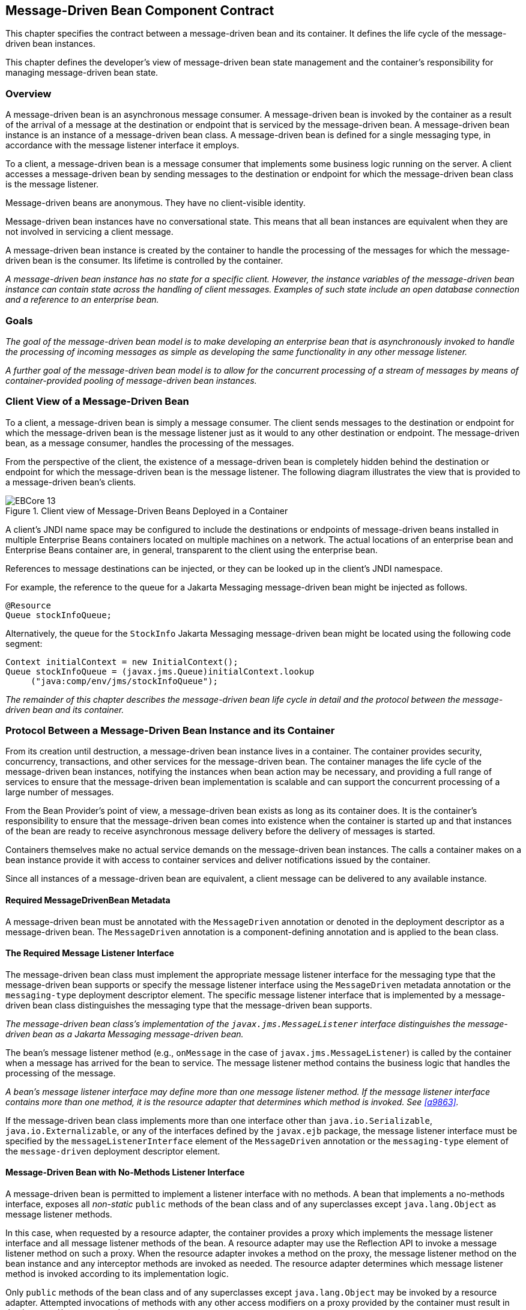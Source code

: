 [[a1702]]
== Message-Driven Bean Component Contract

This chapter specifies the contract between a
message-driven bean and its container. It defines the life cycle of the
message-driven bean instances.

This chapter defines the developer’s view of
message-driven bean state management and the container’s responsibility
for managing message-driven bean state.

=== Overview

A message-driven
bean is an asynchronous message consumer. A
message-driven bean is invoked by the container as a result of the
arrival of a message at the destination or endpoint that is serviced by
the message-driven bean. A message-driven bean instance is an instance
of a message-driven bean class. A message-driven bean is defined for a
single messaging type, in accordance with the message listener interface
it employs.

To a client, a message-driven bean is a
message consumer that implements some
business logic running on the server. A client accesses a message-driven
bean by sending messages to the destination or endpoint for which the
message-driven bean class is the message listener.

Message-driven beans are anonymous. They have
no client-visible identity.

Message-driven bean instances have no
conversational state. This means that all bean instances are equivalent
when they are not involved in servicing a client message.

A message-driven bean instance is created by
the container to handle the processing of the messages for which the
message-driven bean is the consumer. Its lifetime is controlled by the
container.

_A message-driven bean instance has no state
for a specific client. However, the instance variables of the
message-driven bean instance can contain state across the handling of
client messages. Examples of such state include an open database
connection and a reference to an enterprise bean._

=== Goals

_The goal of the message-driven bean model is
to make developing an enterprise bean that is asynchronously invoked to
handle the processing of incoming messages as simple as developing the
same functionality in any other message listener._

_A further goal of the message-driven bean
model is to allow for the concurrent processing of a stream of messages
by means of container-provided pooling of message-driven bean instances._

=== Client View of a Message-Driven Bean

To a client, a
message-driven bean is simply a message consumer. The client sends
messages to the destination or endpoint for which the message-driven
bean is the message listener just as it would to any other destination
or endpoint. The message-driven bean, as a message consumer, handles the
processing of the messages.

From the
perspective of the client, the existence of a message-driven bean is
completely hidden behind the destination or endpoint for which the
message-driven bean is the message listener. The following diagram
illustrates the view that is provided to a message-driven bean’s
clients.

.Client view of Message-Driven Beans Deployed in a Container
image::EBCore-13.png[]

A client’s JNDI name space may be configured
to include the destinations or endpoints of message-driven beans
installed in multiple Enterprise Beans containers located on multiple machines on a
network. The actual locations of an enterprise bean and Enterprise Beans container
are, in general, transparent to the client using the enterprise bean.

References to message destinations can be
injected, or they can be looked up in the client’s JNDI namespace.

For example, the reference to the queue for a
Jakarta Messaging message-driven bean might be injected as follows.

[source, java]
----
@Resource 
Queue stockInfoQueue;
----

Alternatively, the queue for the `StockInfo`
Jakarta Messaging message-driven bean might be located using the following code
segment:

[source, java]
----
Context initialContext = new InitialContext();
Queue stockInfoQueue = (javax.jms.Queue)initialContext.lookup
     ("java:comp/env/jms/stockInfoQueue");
----

_The remainder of this chapter describes the
message-driven bean life cycle in detail and the protocol between the
message-driven bean and its container._

=== Protocol Between a Message-Driven Bean Instance and its Container

From its creation
until destruction, a message-driven bean instance lives in a container.
The container provides security, concurrency, transactions, and other
services for the message-driven bean. The container manages the life
cycle of the message-driven bean instances, notifying the instances when
bean action may be necessary, and providing a full range of services to
ensure that the message-driven bean implementation is scalable and can
support the concurrent processing of a large number of messages.

From the Bean Provider’s point of view, a
message-driven bean exists as long as its container does. It is the
container’s responsibility to ensure that the message-driven bean comes
into existence when the container is started up and that instances of
the bean are ready to receive asynchronous message delivery before the
delivery of messages is started.

Containers themselves make no actual service
demands on the message-driven bean instances. The calls a container
makes on a bean instance provide it with access to container services
and deliver notifications issued by the container.

Since all instances of a message-driven bean
are equivalent, a client message can be delivered to any available
instance.

==== Required MessageDrivenBean Metadata

A message-driven bean must be annotated with
the `MessageDriven` annotation or denoted in the deployment descriptor
as a message-driven bean. The `MessageDriven` annotation is a
component-defining annotation and is applied to the bean class.

==== The Required Message Listener Interface

The message-driven bean class must implement
the appropriate message listener interface for the messaging type that
the message-driven bean supports or specify the message listener
interface using the `MessageDriven` metadata annotation or the
`messaging-type` deployment descriptor element. The specific message
listener interface that is implemented by a message-driven bean class
distinguishes the messaging type that the message-driven bean supports.

****
_The message-driven bean class’s
implementation of the `javax.jms.MessageListener` interface
distinguishes the message-driven bean as a Jakarta Messaging message-driven bean._
****

The bean’s
message listener method (e.g., `onMessage` in the case of
`javax.jms.MessageListener`) is called by the container when a message
has arrived for the bean to service. The message listener method
contains the business logic that handles the processing of the message.

****
_A bean’s message listener interface may
define more than one message listener method. If the message listener
interface contains more than one method, it is the resource adapter that
determines which method is invoked. See <<a9863>>._
****

If the message-driven bean class implements
more than one interface other than `java.io.Serializable`,
`java.io.Externalizable`, or any of the interfaces defined by the
`javax.ejb` package, the message listener interface must be specified by
the `messageListenerInterface` element of the `MessageDriven` annotation
or the `messaging-type` element of the `message-driven` deployment
descriptor element.

==== Message-Driven Bean with No-Methods Listener Interface

A message-driven bean is permitted to
implement a listener interface with no methods. A bean that implements a
no-methods interface, exposes all _non-static_ `public` methods of the bean
class and of any superclasses except `java.lang.Object` as message
listener methods.

In this case, when requested by a resource
adapter, the container provides a proxy which implements the message
listener interface and all message listener methods of the bean. A
resource adapter may use the Reflection API to invoke a message listener
method on such a proxy. When the resource adapter invokes a method on
the proxy, the message listener method on the bean instance and any
interceptor methods are invoked as needed. The resource adapter
determines which message listener method is invoked according to its
implementation logic.

Only `public` methods of the bean class and of
any superclasses except `java.lang.Object` may be invoked by a resource
adapter. Attempted invocations of methods with any other access
modifiers on a proxy provided by the container must result in the
`javax.ejb.EJBException`.

==== Dependency Injection

A message-driven bean may use dependency
injection mechanisms to acquire references to resources or other objects
in its environment (see <<a3613>>).
If a message-driven bean makes use of dependency
injection, the container injects these references after the bean
instance is created, and before any message-listener methods are invoked
on the bean instance. If a dependency on the `MessageDrivenContext` is
declared, or if the bean class implements the optional
`MessageDrivenBean` interface (see <<a1772>>), the 
`MessageDrivenContext` is also injected at this time.
If dependency injection fails, the bean instance is discarded.

****
Under the Enterprise Beans 3.x API, the bean class may
acquire the `MessageDrivenContext` interface through dependency
injection without having to implement the `MessageDrivenBean` interface.
In this case, the `Resource` annotation (or `resource-env-ref`
deployment descriptor element) is used to denote the bean’s dependency
on the `MessageDrivenContext`. See <<a3613>>.
****

[[a1751]]
==== The MessageDrivenContext Interface

If the bean specifies a dependency on the
`MessageDrivenContext` interface (or if the bean class implements the
`MessageDrivenBean` interface), the container must provide the
message-driven bean instance with a `MessageDrivenContext`. This gives
the message-driven bean instance access to the instance’s context
maintained by the container. The `MessageDrivenContext` interface has
the following methods:

* The `setRollbackOnly` method allows the instance to mark the current
transaction such that the only outcome of the transaction is a rollback.
Only instances of a message-driven bean with container-managed
transaction demarcation can use this method.

* The `getRollbackOnly` method allows the instance to test if the current
transaction has been marked for rollback. Only instances of a
message-driven bean with container-managed transaction demarcation can
use this method.

* The `getUserTransaction` method returns the
`javax.transaction.UserTransaction` interface that the instance can use
to demarcate transactions, and to obtain transaction status. Only
instances of a message-driven bean with bean-managed transaction
demarcation can use this method.

* The `getTimerService` method returns the 
`javax.ejb.TimerService` interface.

* The `getCallerPrincipal` method returns the
`java.security.Principal` that is associated with the invocation.

* The `isCallerInRole` method is inherited from the 
`EJBContext` interface.

* The `getEJBHome`
and `getEJBLocalHome` methods are inherited from the `EJBContext`
interface. Message-driven bean instances must not call these methods.

* The `lookup` method enables the
message-driven bean to look up its environment entries in the JNDI
naming context.

* The `getContextData` method enables a message
listener method, lifecycle callback method, or timeout method to
retrieve or update the interceptor context data associated with its
invocation.

==== Message-Driven Bean Lifecycle Callback Interceptor Methods

The following lifecycle event callbacks are
supported for message-driven beans.

* `AroundConstruct`

* `PostConstruct`

* `PreDestroy`

The `PostConstruct` and `PreDestroy` callback
methods may be defined directly on the bean class or on a separate
interceptor class.footnote:a10258[If `PrePassivate` or `PostActivate` 
lifecycle callbacks are defined for message-driven beans, they are 
ignored.] The AroundConstruct lifecycle
callback interceptor method, if used, must be defined on an interceptor
class (see <<a9887>>). See <<a1979>>.

The `PostConstruct` callback occurs before
the first message listener method invocation on the bean. This is at a
point after which any dependency injection has been performed by the
container.

The `PostConstruct` lifecycle callback
interceptor method executes in an unspecified transaction and security
context.

The `PreDestroy` callback occurs at the time
the bean is removed from the pool or destroyed.

The `PreDestroy` lifecycle callback
interceptor method executes in an unspecified transaction and security
context.

[[a1772]]
==== The Optional MessageDrivenBean Interface

The message-driven bean class is not required
to implement the `javax.ejb.MessageDrivenBean` interface.

_Compatibility Note: The `MessageDrivenBean` interface was
required by earlier versions of the Enterprise Beans specification.
Under the Enterprise Beans 3.x API, the functionality previously provided by the
`MessageDrivenBean` interface is available to the bean class through the
use of dependency injection (of the `MessageDrivenContext`) and optional
lifecycle callback methods._

The `MessageDrivenBean` interface defines two
methods, `setMessageDrivenContext` and `ejbRemove`.

The `setMessageDrivenContext` method is called by the bean’s container to
associate a message-driven bean instance with its context maintained by
the container. Typically a message-driven bean instance retains its
message-driven context as part of its state.

The `ejbRemove` notification signals that the
instance is in the process of being removed by the container. In the
`ejbRemove` method, the instance releases the resources that it is
holding.

****
Under the Enterprise Beans 3.x API, the bean class may
optionally define a `PreDestroy` callback method for notification of the
container’s removal of the bean instance.
****

This specification requires that the
`ejbRemove` and the `ejbCreate` methods of a message-driven bean be
treated as the `PreDestroy` and `PostConstruct` lifecycle callback
methods, respectively. If the message-driven bean implements the
`MessageDrivenBean` interface, the `PreDestroy` annotation can only be
applied to the `ejbRemove` method. Similar requirements apply to use of
deployment descriptor metadata as an alternative to the use of
annotations.

==== Timeout Callbacks

A message-driven bean can be registered with
the Enterprise Beans Timer Service for time-based event notifications. The container
invokes the appropriate bean instance timeout callback method when a
timer for the bean has expired. See <<a5456>>.

==== Message-Driven Bean Creation

Except as noted
below, the container creates an instance of a message-driven bean in
three steps. First, the container calls the bean class constructor to
create a new message-driven bean instance. Second, the container injects
the bean’s `MessageDrivenContext`, if applicable, and performs any
other dependency injection as specified by metadata annotations on the
bean class or by the deployment descriptor. Third, the container calls
the instance’s `PostConstruct` lifecycle callback methods, if any. See
<<a1979>>.

If an interceptor associated with the
message-driven bean declares an `AroundConstruct` lifecycle callback
interceptor method, the container follows the rules for the
`AroundConstruct` interceptors defined in the _Interceptors_ 
specification <<a9887>>.

_Compatibility Note: Enterprise Beans 2.1 required the message-driven bean
class to implement the `ejbCreate` method. This requirement has been
removed from the Enterprise Beans 3.x API. If the message-driven bean class
implements the `ejbCreate` method, the `ejbCreate` method is treated as
the bean’s `PostConstruct` method, and the `PostConstruct` annotation
can only be applied to the `ejbCreate` method._

==== Message Listener Interceptor Methods for Message-Driven Beans

`AroundInvoke` interceptor methods are
supported for message-driven beans. These interceptor methods may be
defined on the bean class or on a interceptor class and apply to the
handling of the invocation of the bean’s message listener method(s).

Interceptors are described in <<a2004>>.

==== Serializing Message-Driven Bean Methods

The container
serializes calls to each message-driven bean instance. Most containers
will support many instances of a message-driven bean executing
concurrently; however, each instance sees only a serialized sequence of
method calls. Therefore, a message-driven bean does not have to be coded
as reentrant.

The container must serialize all the
container-invoked callbacks (e.g., lifecycle callback interceptor
methods and timeout callback methods), and it must serialize these
callbacks with the message listener method calls.

==== Concurrency of Message Processing

A container
allows many instances of a message-driven bean class to be executing
concurrently, thus allowing for the concurrent processing of a stream of
messages. No guarantees are made as to the exact order in which messages
are delivered to the instances of the message-driven bean class,
although the container should attempt to deliver messages in order when
it does not impair the concurrency of message processing. Message-driven
beans should therefore be prepared to handle messages that are out of
sequence: for example, the message to cancel a reservation may be
delivered before the message to make the reservation.

==== Transaction Context of Message-Driven Bean Methods

A bean’s message
listener and timeout callback methods are invoked in the scope of a
transaction determined by the transaction attribute specified in the
bean’s metadata annotations or deployment descriptor. If the bean is
specified as using container-managed transaction demarcation, either the
`REQUIRED` or the `NOT_SUPPORTED` transaction attribute must be used for
the message listener methods, and either the `REQUIRED`, `REQUIRES_NEW`, 
or the `NOT_SUPPORTED` transaction attribute for timeout callback
methods. See <<a2172>>.

When a message-driven bean using bean-managed
transaction demarcation uses the `javax.transaction.UserTransaction`
interface to demarcate transactions, the message receipt that causes the
bean to be invoked is not part of the transaction. If the message
receipt is to be part of the transaction, container-managed transaction
demarcation with the `REQUIRED` transaction attribute must be used.

The bean constructor, the
`setMessageDrivenContext` method, the message-driven bean’s dependency
injection methods, and lifecycle callback methods are called with an
unspecified transaction context. Refer to <<a2889>> for how the 
container executes methods with an unspecified transaction context.

==== Security Context of Message-Driven Bean Methods

A caller principal may propagate into a
message-driven bean’s message listener methods. Whether this occurs is a
function of the specific message-listener interface and associated
messaging provider, but is not governed by this specification.

The Bean Provider can use the `RunAs` metadata
annotation (or corresponding deployment descriptor element) to define a
run-as identity for the enterprise bean. The run-as identity applies to
the bean’s message listener methods and timeout methods. Run-as identity
behavior is further defined in <<a5329>>.

==== Association of a Message-Driven Bean with a Destination or Endpoint

A message-driven bean is associated with a
destination or endpoint when the bean is deployed in the container. It
is the responsibility of the Deployer to associate the message-driven
bean with a destination or endpoint.

==== Activation Configuration Properties

The Bean Provider may provide information to
the Deployer about the configuration of the message-driven bean in its
operational environment. This may include information about message
acknowledgement modes, message selectors, expected destination or
endpoint types, etc.

Activation configuration properties are
specified by means of the `activationConfig` element of the
`MessageDriven` annotation or `activation-config` deployment descriptor
element. Activation configuration properties specified in the deployment
descriptor are added to those specified by means of the `MessageDriven`
annotation. If a property of the same name is specified in both, the
deployment descriptor value overrides the value specified in the
annotation.

==== Jakarta Messaging Message-Driven Beans

This section describes activation
configuration properties specific to the Jakarta Messaging message-driven beans.

The container may or may not support its
built-in Jakarta Messaging provider using a resource adapter. However, it must allow
the application to configure a message-driven bean that uses the
built-in Jakarta Messaging provider using the activation properties defined by this
specification.

Both the container and any Jakarta Messaging resource
adapters are free to support activation properties in addition to those
listed here. However, applications that use non-standard activation
properties will not be portable.

===== Message Acknowledgment

Jakarta Messaging
message-driven beans should not attempt to use the Jakarta Messaging API for message
acknowledgment. Message acknowledgment is automatically handled by the
container. If the message-driven bean uses container-managed transaction
demarcation, message acknowledgment is handled automatically as a part
of the transaction commit. If bean-managed transaction demarcation is
used, the message receipt cannot be part of the bean-managed
transaction, and, in this case, the receipt is acknowledged by the
container. If bean-managed transaction demarcation is used, the Bean
Provider can indicate whether Jakarta Messaging `AUTO_ACKNOWLEDGE` semantics or
`DUPS_OK_ACKNOWLEDGE` semantics should apply by using the
`activationConfig` element of the `MessageDriven` annotation or by using
the `activation-config-property` deployment descriptor element. The
property name used to specify the acknowledgment mode is
`acknowledgeMode`. If the `acknowledgeMode` property is not specified,
Jakarta Messaging `AUTO_ACKNOWLEDGE` semantics are assumed. The value of the
`acknowledgeMode` property must be either `Auto-acknowledge` or
`Dups-ok-acknowledge` for a Jakarta Messaging message-driven bean.

===== Message Selectors

The Bean Provider may declare the Jakarta Messaging message
selector to be used in determining which messages a Jakarta Messaging message-driven
bean is to receive. If the Bean Provider wishes to restrict the messages
that a Jakarta Messaging message-driven bean receives, the Bean Provider can specify
the value of the message selector by using the `activationConfig`
element of the `MessageDriven` annotation or by using the
`activation-config-property` deployment descriptor element. The property
name used to specify the message selector is `messageSelector`.

For example:

[source, java]
----
@MessageDriven(activationConfig={
 @ActivationConfigProperty(
    propertyName="messageSelector",
    propertyValue="JMSType = 'car' AND color = 'blue'
             AND weight > 2500")
})
----
[source, xml]
----
<activation-config>
  <activation-config-property>
    <activation-config-property-name>
      messageSelector
    </activation-config-property-name>
    <activation-config-property-value>
      JMSType = 'car' AND color = 'blue' AND
      weight &gt; 2500
    </activation-config-property-value>
  </activation-config-property>
</activation-config>
----

The Application Assembler may further
restrict, but not replace, the value of the `messageSelector` property
of a Jakarta Messaging message-driven bean.

===== Destination Type

A Jakarta Messaging message-driven bean is associated with
a Jakarta Messaging Destination (Queue or Topic) when the bean is deployed in the
container. It is the responsibility of the Deployer to associate the
message-driven bean with a Queue or Topic.

The Bean Provider may provide advice to the
Deployer as to whether a message-driven bean is intended to be
associated with a Queue or a Topic by using the `activationConfig`
element of the `MessageDriven` annotation or by using the
`activation-config-property` deployment descriptor element. The property
name used to specify the destination type associated with the bean is
`destinationType`. The value for this property must be either
`javax.jms.Queue` or `javax.jms.Topic` for a Jakarta Messaging message-driven bean.

===== Destination Lookup

The Bean Provider or Deployer may specify the
Jakarta Messaging queue or topic from which a Jakarta Messaging message-driven bean is to receive
messages.

The lookup name of an administratively-defined `Queue` or `Topic` 
object may be specified by using the `activationConfig` element of 
the `MessageDriven` annotation or by using 
the `activation-config-property` deployment descriptor element. The
property name used to specify the lookup name is `destinationLookup`.

===== Connection Factory Lookup

The Bean Provider or Deployer may specify the
Jakarta Messaging connection factory that will be used to connect to the Jakarta Messaging provider
from which a Jakarta Messaging message-driven bean is to receive messages.

The lookup name of an administratively-defined `ConnectionFactory` 
object may be specified by using the `activationConfig` element of 
the `MessageDriven` annotation or by using 
the `activation-config-property` deployment descriptor element. The 
property name used to specify the lookup name is 
`connectionFactoryLookup`.

===== Subscription Durability

If the
message-driven bean is intended to be used with a topic, the Bean
Provider may further indicate whether a durable or non-durable
subscription should be used by using the `activationConfig` element of
the `MessageDriven` annotation or by using the
`activation-config-property` deployment descriptor element. The property
name used to specify whether a durable or non-durable subscription
should be used is `subscriptionDurability`. The value for this property
must be either `Durable` or `NonDurable` for a Jakarta Messaging message-driven bean.
If a topic subscription is specified and `subscriptionDurability` is not
specified, a non-durable subscription is assumed.

* Durable topic
subscriptions, as well as queues, ensure that messages are not missed
even if the Enterprise Beans server is not running. Reliable applications will
typically make use of queues or durable topic subscriptions rather than
non-durable topic subscriptions.

* If a non-durable
topic subscription is used, it is the container’s responsibility to make
sure that the message-driven bean subscription is active (i.e., that
there is a message-driven bean available to service the message) in
order to ensure that messages are not missed as long as the Enterprise Beans server
is running. Messages may be missed, however, when a bean is not
available to service them. This will occur, for example, if the Enterprise Beans
server goes down for any period of time.

The Deployer
should avoid associating more than one message-driven bean with the same
Jakarta Messaging queue. If there are multiple Jakarta Messaging consumers for a queue, Jakarta Messaging does not
define how messages are distribued between the queue receivers.

===== Subscription Name

If the message-driven bean is intended to be
used with a topic, and the bean provider has indicated that a durable
subscription should be used by specifying the `subscriptionDurability`
property to `Durable`, then the bean provider or deployer may specify the
name of the durable subscription.

The name of the subscription may be specified
by using the `activationConfig` element of the `MessageDriven` 
annotation or by using the `activation-config-property` deployment 
descriptor element. The property name used to specify the name of the subscription is `subscriptionName`.

The Bean Provider or Deployer cannot specify
whether a shared or unshared subscription will be used.

===== Client Identifier

The Bean Provider or Deployer may specify the
Jakarta Messaging client identifier that will be used when connecting to the Jakarta Messaging
provider from which a Jakarta Messaging message-driven bean is to receive messages.

The client identifier may be specified by
using the `activationConfig` element of the `MessageDriven` annotation 
or by using the `activation-config-property` deployment descriptor 
element. The property name used to specify the client identifier is 
`clientId`.

==== Dealing with Exceptions

A message-driven bean’s message listener
method must not throw the `java.rmi.RemoteException`.

Message-driven beans should not, in general,
throw `RuntimeException`.

A `RuntimeException` that is not an application
exception thrown from any method of the message-driven bean class
(including a message listener method and the callbacks invoked by the
container) results in the transition to the "does not exist" state. If a
message-driven bean uses bean-managed transaction demarcation and throws
a `RuntimeException`, the container should not acknowledge the message.
Exception handling is described in detail in <<a2940>>. See the
_Interceptors_ specification <<a9887>> for the
rules pertaining to lifecycle callback interceptor methods when more
than one such method applies to the bean class.

From the client perspective, the message
consumer continues to exist. If the client continues sending messages to
the destination or endpoint associated with the bean, the container can
delegate the client’s messages to another instance.

The message listener methods of some
messaging types may throw application exceptions. An application
exception is propagated by the container to the resource adapter.

==== Missed PreDestroy Callbacks

The Bean Provider
cannot assume that the container will always invoke the PreDestroy
callback method (or `ejbRemove` method) for a message-driven bean
instance. The following scenarios result in the PreDestroy callback
method not being called on an instance:

* A crash of the Enterprise Beans container.

* A system exception thrown from the instance’s
method to the container.

If the message-driven bean instance allocates
resources in the `PostConstruct` lifecycle callback method and/or in the
message listener method, and releases normally the resources in the
`PreDestroy` method, these resources will not be automatically released 
in the above scenarios. The application using the message-driven bean
should provide some clean up mechanism to periodically clean up the
unreleased resources.

==== Replying to a Jakarta Messaging Message

In standard Jakarta Messaging usage scenarios, the
messaging mode of a message’s `JMSReplyTo`
destination (Queue or Topic) is the same as the mode of the destination
to which the message has been sent. Although a message-driven bean is
not directly dependent on the mode of the Jakarta Messaging destination from which it
is consuming messages, it may contain code that depends on the mode of
its message’s `JMSReplyTo` destination. In particular, if a
message-driven bean replies to a message,
the mode of the reply’s message producer and the mode of the
`JMSReplyTo` destination must be the same. In order to implement a
message-driven bean that is independent of `JMSReplyTo` mode, the Bean
Provider should use `instanceOf` to test whether a `JMSReplyTo`
destination is a Queue or Topic, and then use a matching message
producer for the reply.

[[a1871]]
=== Message-Driven Bean State Diagram

When a client
sends a message to a Destination for which a message-driven bean is the
consumer, the container selects one of its method-ready instances and
invokes the instance’s message listener method.

The following figure illustrates the life
cycle of a message-driven bean instance.

.Life Cycle of a Message-Driven Bean
image::EBCore-14.png[]

The following steps describe the life cycle
of a message-driven bean instance:

A message-driven bean instance’s life starts
when the container invokes the message-driven bean class constructor to
create a new instance.footnote:a10259[If an `AroundConstruct` lifecycle 
callback interceptor is associated with the message-driven bean, the 
container follows the rules for the `AroundConstruct` interceptors 
defined in the _Interceptors_ specification <<a9887>>.] 
Next, the container
injects the bean’s `MessageDrivenContext` object, if applicable, and
performs any other dependency injection as specified by metadata
annotations on the bean class or by the deployment descriptor. The
container then calls the bean’s `PostConstruct` lifecycle callback
methods, if any.

The message-driven bean instance is now ready
to be delivered a message sent to its associated destination or endpoint
by any client or a call from the container to a timeout callback method.

When the container no longer needs the
instance (which usually happens when the container wants to reduce the
number of instances in the method-ready pool), the container invokes the
`PreDestroy` lifecycle callback methods for it, if any. This ends the
life of the message-driven bean instance.

==== Operations Allowed in the Methods of a Message-Driven Bean Class

<<a1886>> defines the methods of
a message-driven bean class in which the message-driven bean instances
can access the methods of the `javax.ejb.MessageDrivenContext` interface,
the `java:comp/env` environment naming context, resource managers,
`TimerService` and `Timer` methods, the `EntityManager` and
`EntityManagerFactory` methods, and other enterprise beans.

If a
message-driven bean instance attempts to invoke a method of the
`MessageDrivenContext` interface, and the access is not allowed in
<<a1886>>, the container must throw and log the
`java.lang.IllegalStateException`.

If a message-driven bean instance attempts to
invoke a method of the `TimerService` or `Timer` interface, and the
access is not allowed in <<a1886>>, the
container must throw the `java.lang.IllegalStateException`.

If a bean instance attempts to access a
resource manager, an enterprise bean, or an entity manager or entity
manager factory, and the access is not allowed in <<a1886>>, the 
behavior is undefined by the Enterprise Beans specification.

[[a1886]]
[cols=".^,<,<", options=header]
.Operations Allowed in the Methods of a Message-Driven Bean
|===
|
Bean method
2+|
Bean method can perform the following
operations
|
h|
Container-managed transaction demarcation
h|
Bean-managed transaction demarcation
|
constructor
|
-
|
-
|
dependency injection methods (e.g.,
setMessageDrivenContext)
a|
MessageDrivenContext methods::
_lookup_

JNDI access to java:comp/env
a|
MessageDrivenContext methods::
_lookup_

JNDI access to java:comp/env
|
PostConstruct, PreDestroy lifecycle callback
methods
a|
MessageDrivenContext methods::
_getTimerService, lookup, getContextData_

JNDI access to java:comp/env +
EntityManagerFactory access
a|
MessageDrivenContext methods:: 
_getUserTransaction, getTimerService, lookup, getContextData_

JNDI access to java:comp/env +
EntityManagerFactory access
|
message listener method, AroundInvoke
interceptor method
a|
MessageDrivenContext methods::
_getRollbackOnly, setRollbackOnly, getCallerPrincipal, isCallerInRole,
getTimerService, lookup, getContextData_

JNDI access to java:comp/env +
Resource manager access +
Enterprise bean access +
EntityManagerFactory access +
EntityManager access +
Timer service or Timer methods
a|
MessageDrivenContext methods::
_getUserTransaction, getCallerPrincipal, isCallerInRole, getTimerService,
lookup, getContextData_

UserTransaction methods +
JNDI access to java:comp/env +
Resource manager access +
Enterprise bean access +
EntityManagerFactory access +
EntityManager access +
Timer service or Timer methods
|
timeout callback method
a|
MessageDrivenContext methods::
_getRollbackOnly, setRollbackOnly, getCallerPrincipal, getTimerService,
lookup, getContextData_

JNDI access to java:comp/env +
Resource manager access +
Enterprise bean access +
EntityManagerFactory access +
EntityManager access +
Timer service or Timer methods
a|
MessageDrivenContext methods::
_getUserTransaction, getCallerPrincipal, getTimerService, lookup,
getContextData_

UserTransaction methods +
JNDI access to java:comp/env +
Resource manager access +
Enterprise bean access +
EntityManagerFactory access +
EntityManager access +
Timer service or Timer methods
|===

Additional restrictions:

* The `getRollbackOnly` and `setRollbackOnly`
methods of the `MessageDrivenContext` interface should be used only in the
message-driven bean methods that execute in the context of a
transaction. The container must throw the
`java.lang.IllegalStateException` if the methods are invoked while the
instance is not associated with a transaction.

The reasons for disallowing operations in
<<a1886>>:

* Invoking the getRollbackOnly and
setRollbackOnly methods is disallowed in the message-driven bean methods
for which the container does not have a meaningful transaction context,
and for all message-driven beans with bean-managed transaction
demarcation.

* The `UserTransaction` interface is unavailable
to message-driven beans with container-managed transaction demarcation.

* Invoking `getEJBHome` or `getEJBLocalHome` is
disallowed in message-driven bean methods because there are no EJBHome
or EJBLocalHome objects for message-driven beans. The container must
throw and log the `java.lang.IllegalStateException` if these methods are
invoked.

=== The Responsibilities of the Bean Provider

This section
describes the responsibilities of the message-driven Bean Provider to
ensure that a message-driven bean can be deployed in any Enterprise Beans container.

==== Classes and Interfaces

The message-driven Bean Provider is
responsible for providing the following class files:

* Message-driven bean class.

* Interceptor classes, if any.

==== Message-Driven Bean Class

The following are the requirements for the
message-driven bean class:

* The class must implement, directly or
indirectly, the message listener interface required by the messaging
type that it supports or the methods of the message listener interface.
In the case of Jakarta Messaging, this is the `javax.jms.MessageListener` interface.

* The class must be defined as `public`, must not
be `final`, and must not be `abstract`. The class must be a top level
class.

* The class must have a `public` constructor that
takes no arguments. The container uses this constructor to create
instances of the message-driven bean class.

* The class must not define the `finalize` method.

Optionally:

* The class may implement, directly or
indirectly, the `javax.ejb.MessageDrivenBean` interface.

* The class may implement, directly or
indirectly, the `javax.ejb.TimedObject` interface.

* The class may implement the `ejbCreate` method.

* The class may have an additional constructor
annotated with the `Inject` annotation (see <<a195>> and the CDI 
specification <<a9888>>).

The message-driven bean class may have
superclasses and/or superinterfaces. If the message-driven bean has
superclasses, the message listener methods, lifecycle callback
interceptor methods, timeout callback methods, the `ejbCreate` method, 
and the methods of the `MessageDrivenBean` interface may be defined in 
the message-driven bean class or in any of its superclasses.

The message-driven bean class is allowed to
implement other methods (for example, helper methods invoked internally
by the message listener method) in addition to the methods required by
the Enterprise Beans specification.

==== Message-Driven Bean Superclasses

A message-driven bean class is permitted to
have superclasses that are themselves message-driven bean classes.
However, there are no special rules that apply to the processing of
annotations or the deployment descriptor for this case. For the purposes
of processing a particular message-driven bean class, all superclass
processing is identical regardless of whether the superclasses are
themselves message-driven bean classes. In this regard, the use of
message-driven bean classes as superclasses merely represents a
convenient use of _implementation inheritance_, but does not have
_component inheritance_ semantics.

==== Message Listener Method

The message-driven bean class must define the
message listener methods. The signature of a message listener method
must follow these rules:

The method must be declared as `public`.

The method must not be declared as `final` or `static`.

==== Message-Driven Bean with No-Methods Listener Interface

The following additional requirements apply
for a message-driven bean with a no-methods interface:

* All _non-static_ `public` methods of the bean
class and of any superclasses except `java.lang.Object` are exposed as
message listener methods.

_Note: This includes callback methods. The
Bean Provider should exercise caution when choosing to expose callback
methods as message listener methods. The runtime context (e.g.
transaction context, caller principal, operations allowed, etc.) for a
method invoked as a callback can differ significantly from the context
for the same method when invoked as a message listener. In general,
callback methods should not be exposed as message listener methods.
Therefore, it is recommended that all methods other than message
listener methods be assigned an access type other than public._

* Only private methods of the bean class and
any superclasses except `java.lang.Object` may be declared `final`.

[[a1979]]
==== Lifecycle Callback Interceptor Methods

`PostConstruct` and `PreDestroy`
lifecycle callback interceptor methods may be defined for message-driven
beans. If `PrePassivate` or `PostActivate` lifecycle callbacks are
defined, they are ignored.footnote:a10260[This might result from the use 
of default interceptor classes, for example.]

_Compatibility Note: If the `PostConstruct` lifecycle callback
interceptor method is the `ejbCreate` method, or if the `PreDestroy`
lifecycle callback interceptor method is the `ejbRemove` method, these
callback methods must be implemented on the bean class itself (or on its
superclasses). Except for these cases, the method names can be
arbitrary, but must not start with "ejb" to avoid conflicts with the
callback methods defined by the `javax.ejb.EnterpriseBean` interfaces._

Lifecycle callback interceptor methods may be
defined on the bean class and/or on an interceptor class of the bean.
Rules applying to the definition of lifecycle callback interceptor
methods are defined in <<a2023>>.

=== The Responsibilities of the Container Provider

This section
describes the responsibilities of the Container Provider to support a
message-driven bean. The Container Provider is responsible for providing
the deployment tools, and for managing the message-driven bean instances
at runtime.

_Because the Enterprise Beans specification does not define
the API between deployment tools and the container, we assume that the
deployment tools are provided by the Container Provider. Alternatively,
the deployment tools may be provided by a different vendor who uses the
container vendor’s specific API._

==== Generation of Implementation Classes

The deployment tools provided by the
container are responsible for the generation of additional classes when
the message-driven bean is deployed. The tools obtain the information
that they need for generation of the additional classes by introspecting
the classes and interfaces provided by the Enterprise Bean Provider and
by examining the message-driven bean’s deployment descriptor.

The deployment tools may generate a class
that mixes some container-specific code with the message-driven bean
class. This code may, for example, help the container to manage the bean
instances at runtime. Subclassing, delegation, and code generation can
be used by the tools.

==== Deployment of Message-Driven Beans with No-Methods Listener Interface

The Container Provider must support the
deployment of a message-driven bean with a no-methods listener
interface.

The container’s implementation class
generated by the deployment tools must implement the message listener
interface and implement all _non-static_ `public` methods of the bean class
and of any superclasses except `java.lang.Object` as message listener
methods.

==== Deployment of Jakarta Messaging Message-Driven Beans

The Container Provider must support the
deployment of a Jakarta Messaging message-driven bean as the consumer of a Jakarta Messaging queue
or topic.

==== Request/Response Messaging Types

If the message listener supports a
request/response messaging type, it is the container’s responsibility to
deliver the message response.

==== Non-reentrant Instances

The container must ensure that only one
thread can be executing an instance at any time.

==== Transaction Scoping, Security, Exceptions

The container
must follow the rules with respect to transaction scoping, security
checking, and exception handling, as described in <<a2172>>, <<a4945>>, 
and <<a2940>>.
